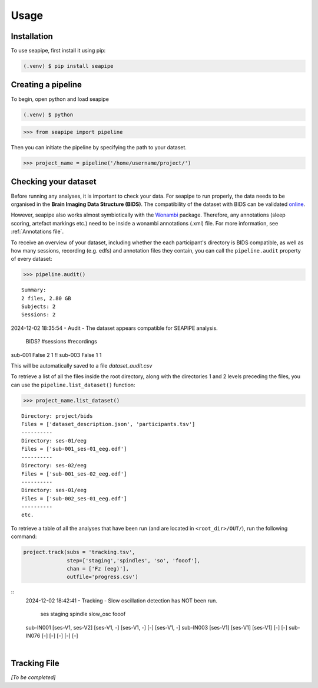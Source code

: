 Usage
=====

.. _installation:

Installation
------------

To use seapipe, first install it using pip:

.. code-block:: console

   (.venv) $ pip install seapipe

.. _creating_a_pipeline:
Creating a pipeline
----------------
To begin, open python and load seapipe

.. code-block:: console

   (.venv) $ python
>>> from seapipe import pipeline

Then you can initiate the pipeline by specifying the path to your dataset.

>>> project_name = pipeline('/home/username/project/') 

.. _checking_your_dataset:
Checking your dataset
----------------

Before running any analyses, it is important to check your data.
For seapipe to run properly, the data needs to be organised in the **Brain Imaging Data Structure (BIDS)**.
The compatibility of the dataset with BIDS can be validated `online <https://bids-standard.github.io/bids-validator/>`_.

However, seapipe also works almost symbiotically with the `Wonambi <https://wonambi-python.github.io/>`_ package.
Therefore, any annotations (sleep scoring, artefact markings etc.) need to be inside a wonambi annotations (.xml) file. 
For more information, see :ref:`Annotations file`.

To receive an overview of your dataset, including whether the each participant's directory is BIDS compatible, as well as 
how many sessions, recording (e.g. edfs) and annotation files they contain, you can call the ``pipeline.audit`` property 
of every dataset:
 
>>> pipeline.audit()
 
::

                      Summary:
                      2 files, 2.80 GB
                      Subjects: 2
                      Sessions: 2

2024-12-02 18:35:54 - Audit - The dataset appears compatible for SEAPIPE analysis.

             BIDS?  #sessions  #recordings    
sub-001  False          2            1  !!
sub-003  False          1            1    


This will be automatically saved to a file *dataset_audit.csv*

To retrieve a list of all the files inside the root directory, along with the
directories 1 and 2 levels preceding the files,
you can use the ``pipeline.list_dataset()`` function:

>>> project_name.list_dataset()

:: 

   Directory: project/bids
   Files = ['dataset_description.json', 'participants.tsv']
   ----------
   Directory: ses-01/eeg
   Files = ['sub-001_ses-01_eeg.edf']
   ----------
   Directory: ses-02/eeg
   Files = ['sub-001_ses-02_eeg.edf']
   ----------
   Directory: ses-01/eeg
   Files = ['sub-002_ses-01_eeg.edf']
   ----------
   etc.


To retrieve a table of all the analyses that have been run (and are located in ``<root_dir>/OUT/``), run the following command:

.. code-block:: python

    project.track(subs = 'tracking.tsv',
                  step=['staging','spindles', 'so', 'fooof'], 
                  chan = ['Fz (eeg)'],
                  outfile='progress.csv')
      
::
   2024-12-02 18:42:41 - Tracking - Slow oscillation detection has NOT been run. 

                           ses      staging      spindle slow_osc        fooof
   sub-IN001  [ses-V1, ses-V2]  [ses-V1, -]  [ses-V1, -]      [-]  [ses-V1, -]
   sub-IN003          [ses-V1]     [ses-V1]     [ses-V1]      [-]          [-]
   sub-IN076               [-]          [-]          [-]      [-]          [-]

|
.. _tracking file:
Tracking File
----------------

*[To be completed]*

.. The ``kind`` parameter should be either ``"meat"``, ``"fish"``,
.. or ``"veggies"``. Otherwise, :py:func:`lumache.get_random_ingredients`
.. will raise an exception.

.. .. autoexception:: lumache.InvalidKindError

.. For example:

.. >>> import lumache
.. >>> lumache.get_random_ingredients()
.. ['shells', 'gorgonzola', 'parsley']

